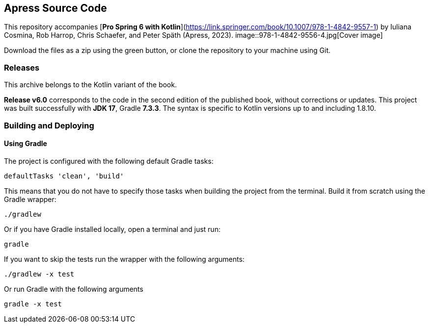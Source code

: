 == Apress Source Code

This repository accompanies [*Pro Spring 6 with Kotlin*](https://link.springer.com/book/10.1007/978-1-4842-9557-1) by Iuliana Cosmina, Rob Harrop, Chris Schaefer, and Peter Späth (Apress, 2023).
image::978-1-4842-9556-4.jpg[Cover image]

Download the files as a zip using the green button, or clone the repository to your machine using Git.


=== Releases

This archive belongs to the Kotlin variant of the book.

*Release v6.0* corresponds to the code in the second edition of the published book, without corrections or updates.
This project was built successfully with *JDK 17*, Gradle *7.3.3*. The syntax is specific to Kotlin versions up to and including 1.8.10.


=== Building and Deploying

==== Using Gradle

The project is configured with the following default Gradle tasks:
----
defaultTasks 'clean', 'build'
----
This means that you do not have to specify those tasks when building the project from the terminal. Build it from scratch using the Gradle wrapper:
----
./gradlew
----
Or if you have Gradle installed locally, open a terminal and just run:
----
gradle
----
If you want to skip the tests run the wrapper with the following arguments:
----
./gradlew -x test
----
Or run Gradle with the following arguments
----
gradle -x test
----


